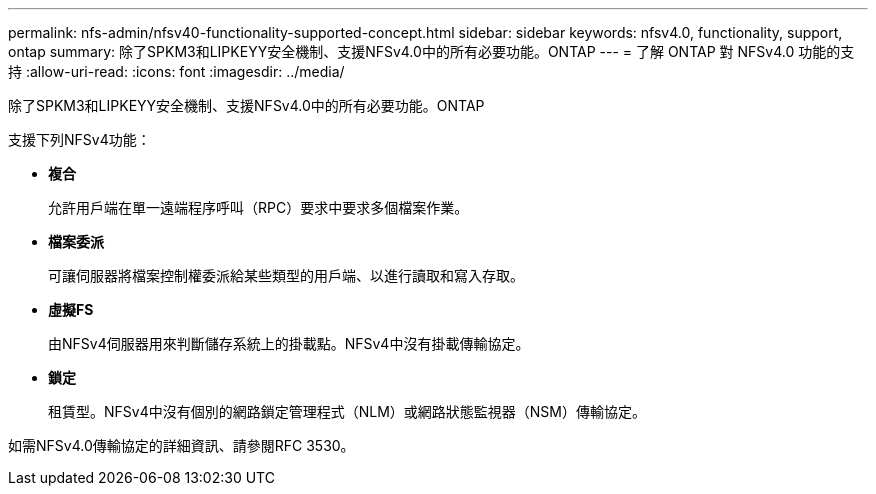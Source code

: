---
permalink: nfs-admin/nfsv40-functionality-supported-concept.html 
sidebar: sidebar 
keywords: nfsv4.0, functionality, support, ontap 
summary: 除了SPKM3和LIPKEYY安全機制、支援NFSv4.0中的所有必要功能。ONTAP 
---
= 了解 ONTAP 對 NFSv4.0 功能的支持
:allow-uri-read: 
:icons: font
:imagesdir: ../media/


[role="lead"]
除了SPKM3和LIPKEYY安全機制、支援NFSv4.0中的所有必要功能。ONTAP

支援下列NFSv4功能：

* *複合*
+
允許用戶端在單一遠端程序呼叫（RPC）要求中要求多個檔案作業。

* *檔案委派*
+
可讓伺服器將檔案控制權委派給某些類型的用戶端、以進行讀取和寫入存取。

* *虛擬FS*
+
由NFSv4伺服器用來判斷儲存系統上的掛載點。NFSv4中沒有掛載傳輸協定。

* *鎖定*
+
租賃型。NFSv4中沒有個別的網路鎖定管理程式（NLM）或網路狀態監視器（NSM）傳輸協定。



如需NFSv4.0傳輸協定的詳細資訊、請參閱RFC 3530。
